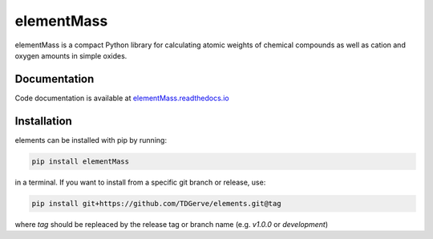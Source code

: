 ===========
elementMass
===========
elementMass is a compact Python library for calculating atomic weights of chemical compounds as well as cation and oxygen amounts in simple oxides.



Documentation
-------------
Code documentation is available at `elementMass.readthedocs.io <https://elementMass.readthedocs.io/en/latest/>`_

Installation
------------
elements can be installed with pip by running:

.. code-block:: bash

    pip install elementMass

in a terminal.
If you want to install from a specific git branch or release, use:

.. code-block:: bash

    pip install git+https://github.com/TDGerve/elements.git@tag

where *tag* should be repleaced by the release tag or branch name (e.g. *v1.0.0* or *development*)


